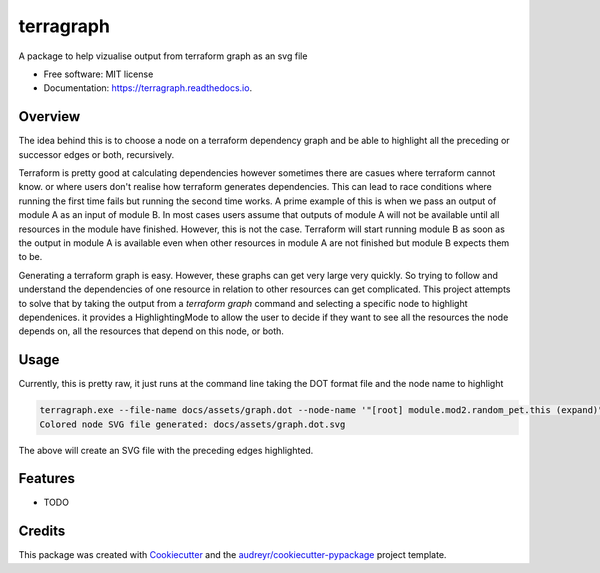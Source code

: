 ==========
terragraph
==========


.. image:: https://img.shields.io/pypi/v/terragraph.svg
        :target: https://pypi.python.org/pypi/terragraph

.. image:: https://img.shields.io/travis/cdsre/terragraph.svg
        :target: https://travis-ci.com/cdsre/terragraph

.. image:: https://readthedocs.org/projects/terragraph/badge/?version=latest
        :target: https://terragraph.readthedocs.io/en/latest/?version=latest
        :alt: Documentation Status




A package to help vizualise output from terraform graph as an svg file


* Free software: MIT license
* Documentation: https://terragraph.readthedocs.io.

Overview
--------

The idea behind this is to choose a node on a terraform dependency graph and be able to highlight all the preceding or
successor edges or both, recursively.

Terraform is pretty good at calculating dependencies however sometimes there are casues where terraform cannot know. or
where users don't realise how terraform generates dependencies. This can lead to race conditions where running the first
time fails but running the second time works. A prime example of this is when we pass an output of module A as an input
of module B. In most cases users assume that outputs of module A will not be available until all resources in the module
have finished. However, this is not the case. Terraform will start running module B as soon as the output in module A is
available even when other resources in module A are not finished but module B expects them to be.

Generating a terraform graph is easy. However, these graphs can get very large very quickly. So trying to follow and
understand the dependencies of one resource in relation to other resources can get complicated. This project attempts to
solve that by taking the output from a `terraform graph` command and selecting a specific node to highlight dependenices.
it provides a HighlightingMode to allow the user to decide if they want to see all the resources the node depends on, all
the resources that depend on this node, or both.

Usage
-----

Currently, this is pretty raw, it just runs at the command line taking the DOT format file and the node name to highlight


.. code-block:: sh

    terragraph.exe --file-name docs/assets/graph.dot --node-name '"[root] module.mod2.random_pet.this (expand)"'
    Colored node SVG file generated: docs/assets/graph.dot.svg



The above will create an SVG file with the preceding edges highlighted.

.. image:: /docs/assets/graph.dot.svg
   :alt: graph_output


Features
--------

* TODO

Credits
-------

This package was created with Cookiecutter_ and the `audreyr/cookiecutter-pypackage`_ project template.

.. _Cookiecutter: https://github.com/audreyr/cookiecutter
.. _`audreyr/cookiecutter-pypackage`: https://github.com/audreyr/cookiecutter-pypackage

